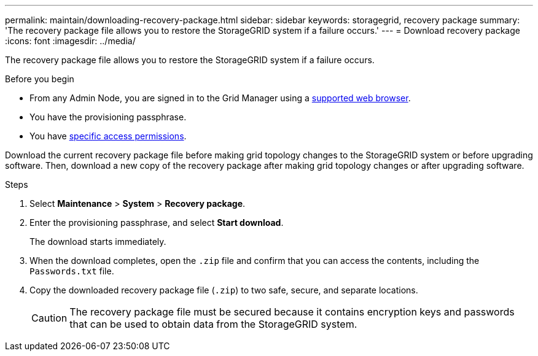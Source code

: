 ---
permalink: maintain/downloading-recovery-package.html
sidebar: sidebar
keywords: storagegrid, recovery package
summary: 'The recovery package file allows you to restore the StorageGRID system if a failure occurs.'
---
= Download recovery package
:icons: font
:imagesdir: ../media/

[.lead]
The recovery package file allows you to restore the StorageGRID system if a failure occurs.

.Before you begin

* From any Admin Node, you are signed in to the Grid Manager using a link:../admin/web-browser-requirements.html[supported web browser].
* You have the provisioning passphrase.
* You have link:../admin/admin-group-permissions.html[specific access permissions].

Download the current recovery package file before making grid topology changes to the StorageGRID system or before upgrading software. Then, download a new copy of the recovery package after making grid topology changes or after upgrading software.

.Steps

. Select *Maintenance* > *System* > *Recovery package*.
. Enter the provisioning passphrase, and select *Start download*.
+
The download starts immediately.

. When the download completes, open the `.zip` file and confirm that you can access the contents, including the `Passwords.txt` file.
. Copy the downloaded recovery package file (`.zip`) to two safe, secure, and separate locations.
+
CAUTION: The recovery package file must be secured because it contains encryption keys and passwords that can be used to obtain data from the StorageGRID system.
